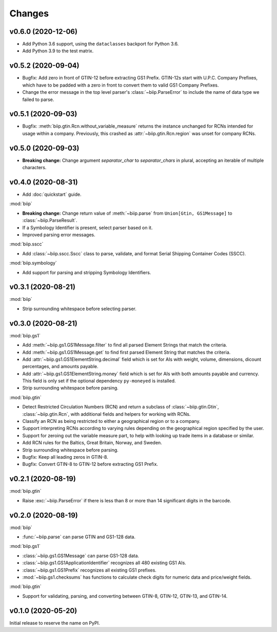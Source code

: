 =======
Changes
=======

v0.6.0 (2020-12-06)
===================

- Add Python 3.6 support, using the ``dataclasses`` backport for Python 3.6.

- Add Python 3.9 to the test matrix.

v0.5.2 (2020-09-04)
===================

- Bugfix: Add zero in front of GTIN-12 before extracting GS1 Prefix.
  GTIN-12s start with U.P.C. Company Prefixes, which have to be padded with a
  zero in front to convert them to valid GS1 Company Prefixes.

- Change the error message in the top level parser's :class:`~biip.ParseError`
  to include the name of data type we failed to parse.

v0.5.1 (2020-09-03)
===================

- Bugfix: :meth:`biip.gtin.Rcn.without_variable_measure` returns the instance
  unchanged for RCNs intended for usage within a company. Previously, this
  crashed as :attr:`~biip.gtin.Rcn.region` was unset for company RCNs.

v0.5.0 (2020-09-03)
===================

- **Breaking change:** Change argument `separator_char` to `separator_chars` in
  plural, accepting an iterable of multiple characters.

v0.4.0 (2020-08-31)
===================

- Add :doc:`quickstart` guide.

:mod:`biip`

- **Breaking change:** Change return value of :meth:`~biip.parse` from
  ``Union[Gtin, GS1Message]`` to :class:`~biip.ParseResult`.

- If a Symbology Identifier is present, select parser based on it.

- Improved parsing error messages.

:mod:`biip.sscc`

- Add :class:`~biip.sscc.Sscc` class to parse, validate, and format Serial
  Shipping Container Codes (SSCC).

:mod:`biip.symbology`

- Add support for parsing and stripping Symbology Identifiers.

v0.3.1 (2020-08-21)
===================

:mod:`biip`

- Strip surrounding whitespace before selecting parser.

v0.3.0 (2020-08-21)
===================

:mod:`biip.gs1`

- Add :meth:`~biip.gs1.GS1Message.filter` to find all parsed Element Strings
  that match the criteria.

- Add :meth:`~biip.gs1.GS1Message.get` to find first parsed Element String
  that matches the criteria.

- Add :attr:`~biip.gs1.GS1ElementString.decimal` field which is set for
  AIs with weight, volume, dimensions, dicount percentages, and amounts
  payable.

- Add :attr:`~biip.gs1.GS1ElementString.money` field which is set for AIs
  with both amounts payable and currency. This field is only set if the
  optional dependency ``py-moneyed`` is installed.

- Strip surrounding whitespace before parsing.

:mod:`biip.gtin`

- Detect Restricted Circulation Numbers (RCN) and return a subclass of
  :class:`~biip.gtin.Gtin`, :class:`~biip.gtin.Rcn`, with additional fields and
  helpers for working with RCNs.

- Classify an RCN as being restricted to either a geographical region or to a
  company.

- Support interpreting RCNs according to varying rules depending on the
  geographical region specified by the user.

- Support for zeroing out the variable measure part, to help with looking up
  trade items in a database or similar.

- Add RCN rules for the Baltics, Great Britain, Norway, and Sweden.

- Strip surrounding whitespace before parsing.

- Bugfix: Keep all leading zeros in GTIN-8.

- Bugfix: Convert GTIN-8 to GTIN-12 before extracting GS1 Prefix.


v0.2.1 (2020-08-19)
===================

:mod:`biip.gtin`

- Raise :exc:`~biip.ParseError` if there is less than 8 or more than 14
  significant digits in the barcode.


v0.2.0 (2020-08-19)
===================

:mod:`biip`

- :func:`~biip.parse` can parse GTIN and GS1-128 data.

:mod:`biip.gs1`

- :class:`~biip.gs1.GS1Message` can parse GS1-128 data.
- :class:`~biip.gs1.GS1ApplicationIdentifier` recognizes all 480 existing GS1 AIs.
- :class:`~biip.gs1.GS1Prefix` recognizes all existing GS1 prefixes.
- :mod:`~biip.gs1.checksums` has functions to calculate check digits for
  numeric data and price/weight fields.

:mod:`biip.gtin`

- Support for validating, parsing, and converting between GTIN-8, GTIN-12,
  GTIN-13, and GTIN-14.


v0.1.0 (2020-05-20)
===================

Initial release to reserve the name on PyPI.
